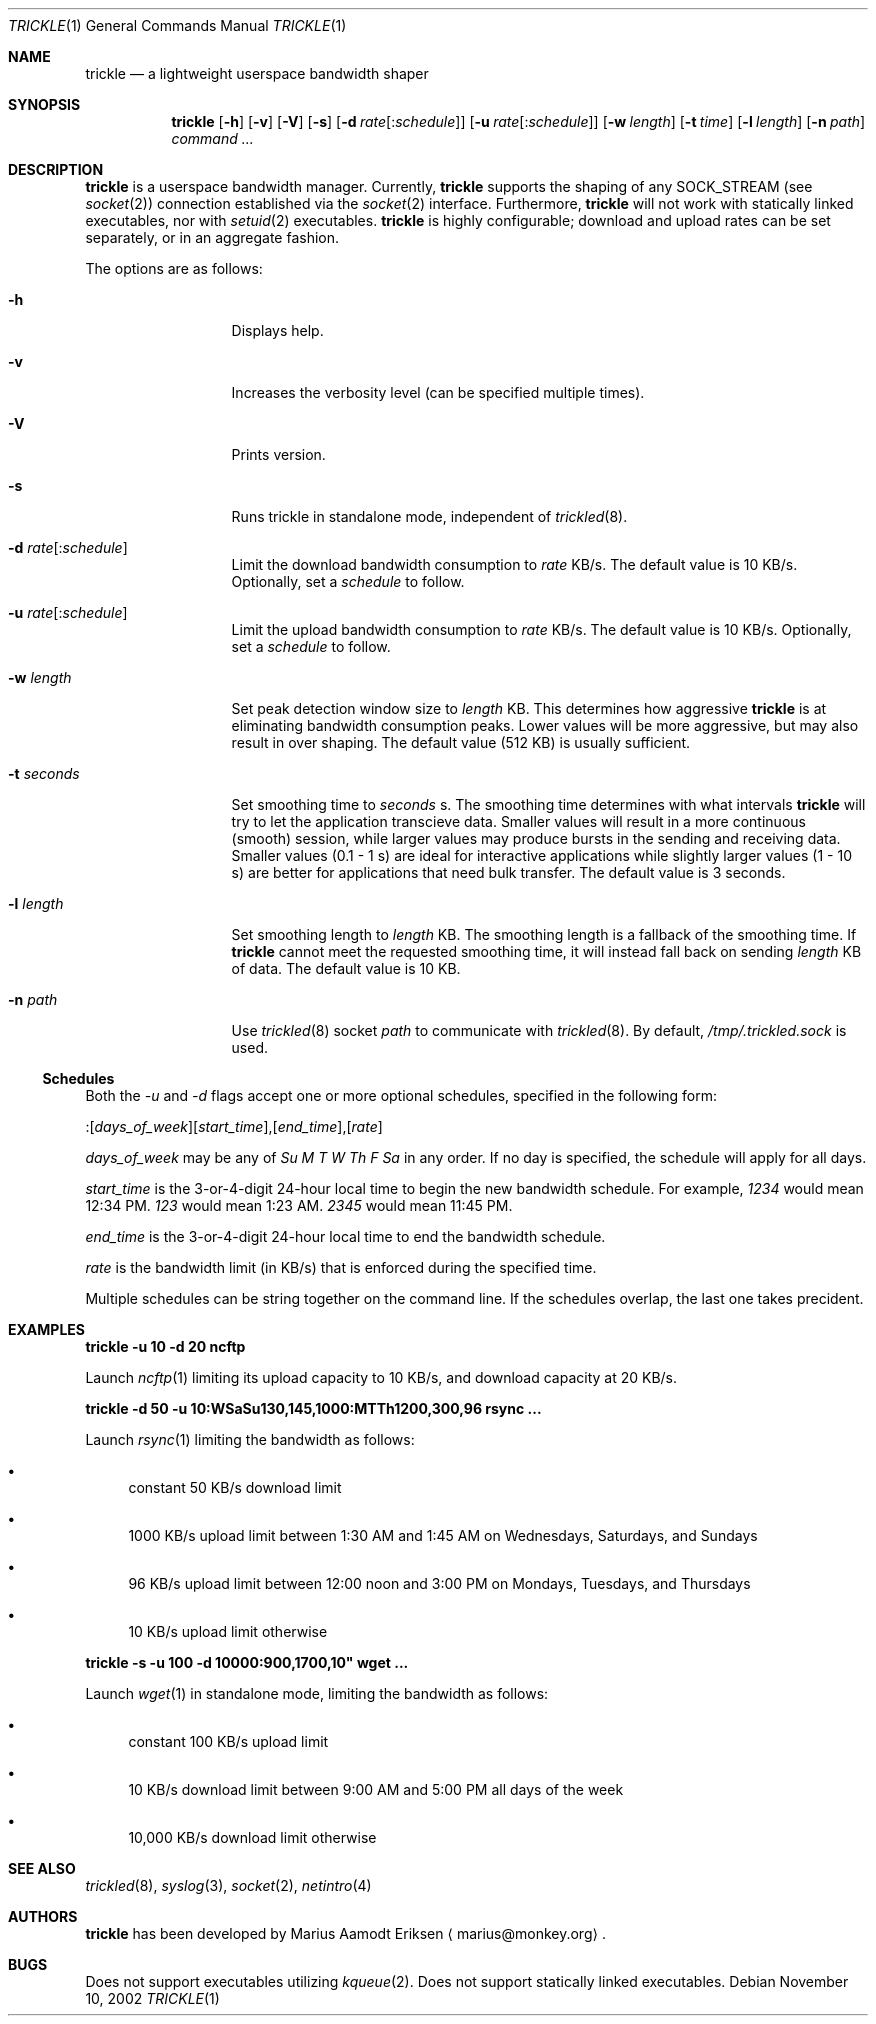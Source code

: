 .\"	$OpenBSD: mdoc.template,v 1.6 2001/02/03 08:22:44 niklas Exp $
.\"
.\" The following requests are required for all man pages.
.Dd November 10, 2002
.Dt TRICKLE 1
.Os
.Sh NAME
.Nm trickle
.Nd a lightweight userspace bandwidth shaper
.Sh SYNOPSIS
.\" For a program:  program [-abc] file ...
.Nm trickle
.Op Fl h 
.Op Fl v
.Op Fl V
.Op Fl s
.Op Fl d Ar rate\fR[:\fIschedule\fR]
.Op Fl u Ar rate\fR[:\fIschedule\fR]
.Op Fl w Ar length
.Op Fl t Ar time
.Op Fl l Ar length
.Op Fl n Ar path
.Ar command ...
.Sh DESCRIPTION
.Nm
is a userspace bandwidth manager.  Currently, 
.Nm
supports the shaping of any SOCK_STREAM (see
.Xr socket 2 )
connection established via the 
.Xr socket 2
interface.  Furthermore, 
.Nm
will not work with statically linked executables, nor with 
.Xr setuid 2
executables.
.Nm
is highly configurable; download and upload rates can be set
separately, or in an aggregate fashion.
.Pp
The options are as follows:
.Bl -tag -width Ds_imagedir
.It Fl h
Displays help.
.It Fl v
Increases the verbosity level (can be specified multiple times).
.It Fl V
Prints version.
.It Fl s
Runs trickle in standalone mode, independent of 
.Xr trickled 8 .
.It Fl d Ar rate\fR[:\fIschedule\fR]
Limit the download bandwidth consumption to 
.Ar rate
KB/s. The default value is 10 KB/s. Optionally, set a
.Ar schedule
to follow.
.It Fl u Ar rate\fR[:\fIschedule\fR]
Limit the upload bandwidth consumption to 
.Ar rate
KB/s. The default value is 10 KB/s. Optionally, set a
.Ar schedule
to follow.
.It Fl w Ar length
Set peak detection window size to 
.Ar length
KB.  This determines how aggressive 
.Nm
is at eliminating bandwidth consumption peaks.  Lower values will be
more aggressive, but may also result in over shaping.  The default
value (512 KB) is usually sufficient.
.It Fl t Ar seconds
Set smoothing time to
.Ar seconds 
s.  The smoothing time determines with what intervals 
.Nm
will try to let the application transcieve data.  Smaller values will
result in a more continuous (smooth) session, while larger values may
produce bursts in the sending and receiving data.  Smaller values (0.1
- 1 s) are ideal for interactive applications while slightly larger
values (1 - 10 s) are better for applications that need bulk transfer.
The default value is 3 seconds.
.It Fl l Ar length
Set smoothing length to
.Ar length 
KB.  The smoothing length is a fallback of the smoothing time.  If 
.Nm
cannot meet the requested smoothing time, it will instead fall back on
sending 
.Ar length
KB of data.  The default value is 10 KB.
.It Fl n Ar path
Use 
.Xr trickled 8
socket 
.Ar path 
to communicate with 
.Xr trickled 8 .
By default, 
.Ar /tmp/.trickled.sock
is used.
.El
.Ss "Schedules"
Both the
.Ar -u
and
.Ar -d
flags accept one or more optional schedules, specified in the following form:
.Pp
:[\fIdays_of_week\fR][\fIstart_time\fR],[\fIend_time\fR],[\fIrate\fR]
.Pp
.Ar days_of_week
may be any of
.Ar Su M T W Th F Sa
in any order.  If no day is specified, the schedule will apply for all days.
.Pp
.Ar start_time
is the 3-or-4-digit 24-hour local time to begin the new bandwidth schedule.
For example,
.Ar 1234
would mean 12:34 PM.
.Ar 123
would mean 1:23 AM.
.Ar 2345
would mean 11:45 PM.
.Pp
.Ar end_time
is the 3-or-4-digit 24-hour local time to end the bandwidth schedule.
.Pp
.Ar rate
is the bandwidth limit (in KB/s) that is enforced during the specified time.
.Pp
Multiple schedules can be string together on the command line.
If the schedules overlap, the last one takes precident.
.Sh EXAMPLES
.Cm trickle -u 10 -d 20 ncftp
.Pp
Launch
.Xr ncftp 1
limiting its upload capacity to 10 KB/s, and download capacity at 20
KB/s.
.Pp
.Cm trickle -d 50 -u 10:WSaSu130,145,1000:MTTh1200,300,96 rsync ...
.Pp
Launch
.Xr rsync 1
limiting the bandwidth as follows:
.Bl -bullet
.It
constant 50 KB/s download limit
.It
1000 KB/s upload limit between 1:30 AM and 1:45 AM on Wednesdays, Saturdays, and Sundays
.It
96 KB/s upload limit between 12:00 noon and 3:00 PM on Mondays, Tuesdays, and Thursdays
.It
10 KB/s upload limit otherwise
.El
.Pp
.Cm trickle -s -u 100 -d 10000:900,1700,10" wget ...
.Pp
Launch
.Xr wget 1
in standalone mode, limiting the bandwidth as follows:
.Bl -bullet
.It
constant 100 KB/s upload limit
.It
10 KB/s download limit between 9:00 AM and 5:00 PM all days of the week
.It
10,000 KB/s download limit otherwise
.El
.\" This next request is for sections 2 and 3 function return values only.
.\" .Sh RETURN VALUES
.\" The next request is for sections 2 and 3 error and signal handling only.
.\" .Sh ERRORS
.\" This next request is for section 4 only.
.\" .Sh DIAGNOSTICS
.\" This next request is for sections 1, 6, 7 & 8 only.
.\" .Sh ENVIRONMENT
.\" .Sh FILES
.Sh SEE ALSO
.Xr trickled 8 ,
.Xr syslog 3 ,
.Xr socket 2 ,
.Xr netintro 4 
.\" .Sh COMPATIBILITY
.\".Sh ACKNOWLEDGEMENTS
.\"This product includes software developed by Ericsson Radio Systems.
.\".Pp
.\"This product includes software developed by the University of
.\"California, Berkeley and its contributors.
.Sh AUTHORS
.Nm
has been developed by Marius Aamodt Eriksen
.Aq marius@monkey.org .
.\" .Sh HISTORY
.Sh BUGS
Does not support executables utilizing
.Xr kqueue 2 .  
Does not support statically linked executables.
.\"Please report any bugs to Marius Aamodt Eriksen 
.\".Aq marius@monkey.org .
.\" .Sh CAVEATS

